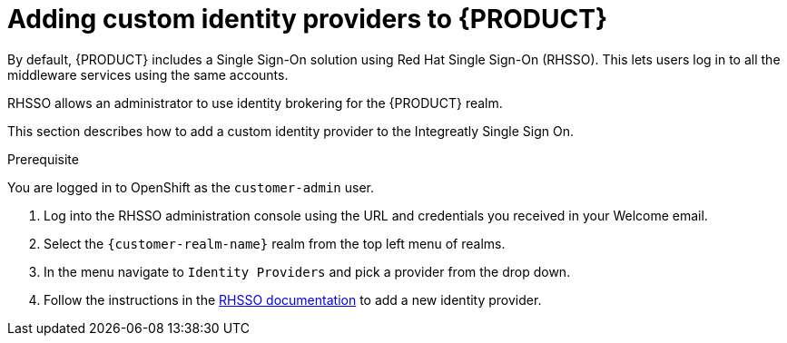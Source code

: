 [id='gs-adding-custom-idp']

ifdef::env-github[]
:imagesdir: ../images/
endif::[]

= Adding custom identity providers to {PRODUCT}

By default, {PRODUCT} includes a Single Sign-On solution using Red Hat Single Sign-On (RHSSO).
This lets users log in to all the middleware services using the same accounts.

RHSSO allows an administrator to use identity brokering for the {PRODUCT} realm.

This section describes how to add a custom identity provider to the Integreatly Single Sign On.


.Prerequisite
You are logged in to OpenShift as the `customer-admin` user.


. Log into the RHSSO administration console using the URL and credentials you received in your Welcome email.

. Select the `{customer-realm-name}` realm from the top left menu of realms.

. In the menu navigate to `Identity Providers` and pick a provider from the drop down.

. Follow the instructions in the link:https://access.redhat.com/documentation/en-us/red_hat_single_sign-on/7.2/html-single/server_administration_guide/index#identity_broker[RHSSO documentation] to add a new identity provider.

